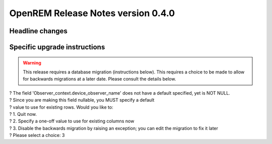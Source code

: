 OpenREM Release Notes version 0.4.0
***********************************

Headline changes
================================


Specific upgrade instructions
=============================

..      Warning::
        
        This release requires a database migration (instructions below). This requires a choice to be made 
        to allow for backwards migrations at a later date. Please consult the details below.

    
| ? The field 'Observer_context.device_observer_name' does not have a default specified, yet is NOT NULL.
| ? Since you are making this field nullable, you MUST specify a default
| ? value to use for existing rows. Would you like to:
| ?  1. Quit now.
| ?  2. Specify a one-off value to use for existing columns now
| ?  3. Disable the backwards migration by raising an exception; you can edit the migration to fix it later
| ? Please select a choice: 3
